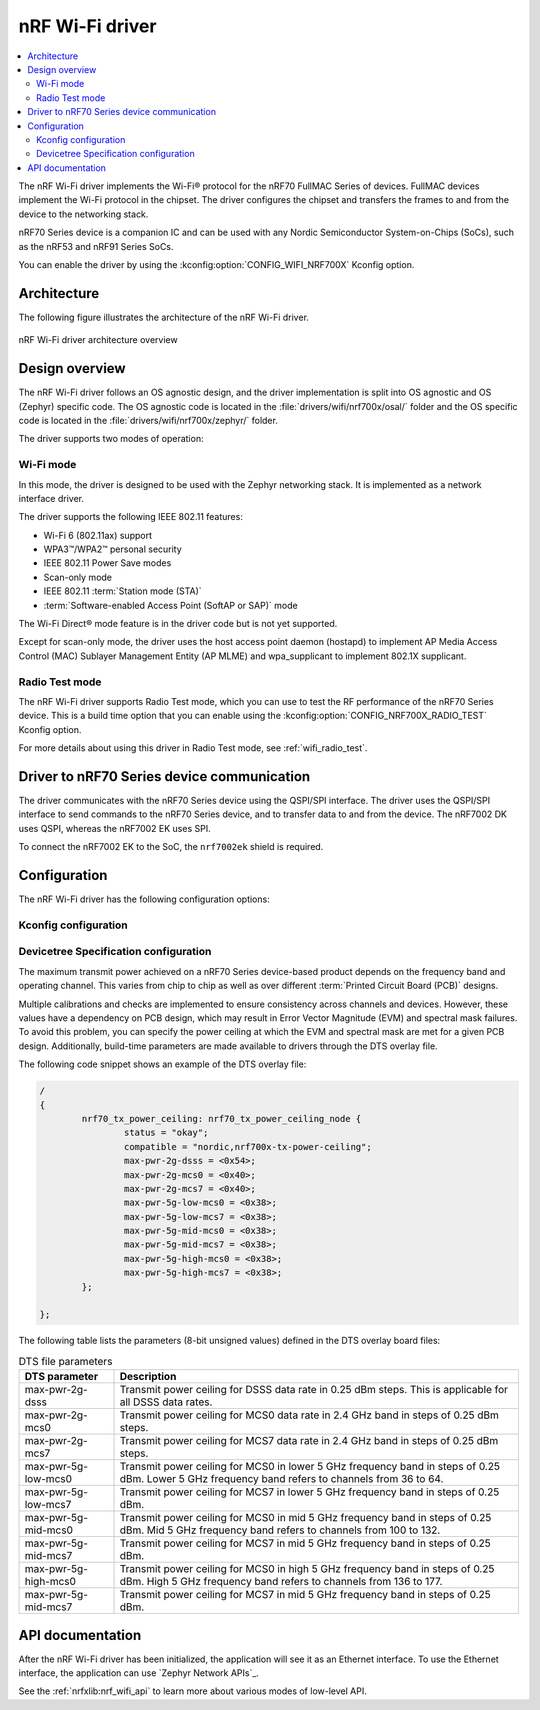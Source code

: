 .. _nrf700x_wifi:

nRF Wi-Fi driver
################

.. contents::
   :local:
   :depth: 2

The nRF Wi-Fi driver implements the Wi-Fi® protocol for the nRF70 FullMAC Series of devices.
FullMAC devices implement the Wi-Fi protocol in the chipset.
The driver configures the chipset and transfers the frames to and from the device to the networking stack.

nRF70 Series device is a companion IC and can be used with any Nordic Semiconductor System-on-Chips (SoCs), such as the nRF53 and nRF91 Series SoCs.

You can enable the driver by using the :kconfig:option:`CONFIG_WIFI_NRF700X` Kconfig option.

Architecture
*************

The following figure illustrates the architecture of the nRF Wi-Fi driver.

.. figure:: /images/nrf700x_wifi_driver.svg
   :alt: nRF Wi-Fi driver block diagram
   :align: center
   :figclass: align-center

   nRF Wi-Fi driver architecture overview

Design overview
***************

The nRF Wi-Fi driver follows an OS agnostic design, and the driver implementation is split into OS agnostic and OS (Zephyr) specific code.
The OS agnostic code is located in the :file:`drivers/wifi/nrf700x/osal/` folder and the OS specific code is located in the :file:`drivers/wifi/nrf700x/zephyr/` folder.

The driver supports two modes of operation:

Wi-Fi mode
==========
In this mode, the driver is designed to be used with the Zephyr networking stack.
It is implemented as a network interface driver.

The driver supports the following IEEE 802.11 features:

* Wi-Fi 6 (802.11ax) support
* WPA3™/WPA2™ personal security
* IEEE 802.11 Power Save modes
* Scan-only mode
* IEEE 802.11 :term:`Station mode (STA)`
* :term:`Software-enabled Access Point (SoftAP or SAP)` mode

The Wi-Fi Direct® mode feature is in the driver code but is not yet supported.

Except for scan-only mode, the driver uses the host access point daemon (hostapd) to implement AP Media Access Control (MAC) Sublayer Management Entity (AP MLME) and wpa_supplicant to implement 802.1X supplicant.

Radio Test mode
===============
The nRF Wi-Fi driver supports Radio Test mode, which you can use to test the RF performance of the nRF70 Series device.
This is a build time option that you can enable using the :kconfig:option:`CONFIG_NRF700X_RADIO_TEST` Kconfig option.

For more details about using this driver in Radio Test mode, see :ref:`wifi_radio_test`.

Driver to nRF70 Series device communication
*******************************************

The driver communicates with the nRF70 Series device using the QSPI/SPI interface.
The driver uses the QSPI/SPI interface to send commands to the nRF70 Series device, and to transfer data to and from the device.
The nRF7002 DK uses QSPI, whereas the nRF7002 EK uses SPI.

To connect the nRF7002 EK to the SoC, the ``nrf7002ek`` shield is required.

Configuration
*************

The nRF Wi-Fi driver has the following configuration options:

Kconfig configuration
=====================

.. options-from-kconfig::
   :show-type:

Devicetree Specification configuration
======================================

The maximum transmit power achieved on a nRF70 Series device-based product depends on the frequency band and operating channel.
This varies from chip to chip as well as over different :term:`Printed Circuit Board (PCB)` designs.

Multiple calibrations and checks are implemented to ensure consistency across channels and devices.
However, these values have a dependency on PCB design, which may result in Error Vector Magnitude (EVM) and spectral mask failures.
To avoid this problem, you can specify the power ceiling at which the EVM and spectral mask are met for a given PCB design.
Additionally, build-time parameters are made available to drivers through the DTS overlay file.

The following code snippet shows an example of the DTS overlay file:

.. code-block:: devicetree

	/
	{
		nrf70_tx_power_ceiling: nrf70_tx_power_ceiling_node {
			status = "okay";
			compatible = "nordic,nrf700x-tx-power-ceiling";
			max-pwr-2g-dsss = <0x54>;
			max-pwr-2g-mcs0 = <0x40>;
			max-pwr-2g-mcs7 = <0x40>;
			max-pwr-5g-low-mcs0 = <0x38>;
			max-pwr-5g-low-mcs7 = <0x38>;
			max-pwr-5g-mid-mcs0 = <0x38>;
			max-pwr-5g-mid-mcs7 = <0x38>;
			max-pwr-5g-high-mcs0 = <0x38>;
			max-pwr-5g-high-mcs7 = <0x38>;
		};

	};


The following table lists the parameters (8-bit unsigned values) defined in the DTS overlay board files:

.. list-table:: DTS file parameters
   :header-rows: 1

   * - DTS parameter
     - Description
   * - max-pwr-2g-dsss
     - Transmit power ceiling for DSSS data rate in 0.25 dBm steps.
       This is applicable for all DSSS data rates.
   * - max-pwr-2g-mcs0
     - Transmit power ceiling for MCS0 data rate in 2.4 GHz band in steps of 0.25 dBm steps.
   * - max-pwr-2g-mcs7
     - Transmit power ceiling for MCS7 data rate in 2.4 GHz band in steps of 0.25 dBm steps.
   * - max-pwr-5g-low-mcs0
     - Transmit power ceiling for MCS0 in lower 5 GHz frequency band in steps of 0.25 dBm.
       Lower 5 GHz frequency band refers to channels from 36 to 64.
   * - max-pwr-5g-low-mcs7
     - Transmit power ceiling for MCS7 in lower 5 GHz frequency band in steps of 0.25 dBm.
   * - max-pwr-5g-mid-mcs0
     - Transmit power ceiling for MCS0 in mid 5 GHz frequency band in steps of 0.25 dBm.
       Mid 5 GHz frequency band refers to channels from 100 to 132.
   * - max-pwr-5g-mid-mcs7
     - Transmit power ceiling for MCS7 in mid 5 GHz frequency band in steps of 0.25 dBm.
   * - max-pwr-5g-high-mcs0
     - Transmit power ceiling for MCS0 in high 5 GHz frequency band in steps of 0.25 dBm.
       High 5 GHz frequency band refers to channels from 136 to 177.
   * - max-pwr-5g-mid-mcs7
     - Transmit power ceiling for MCS7 in mid 5 GHz frequency band in steps of 0.25 dBm.


API documentation
*****************

After the nRF Wi-Fi driver has been initialized, the application will see it as an Ethernet interface.
To use the Ethernet interface, the application can use `Zephyr Network APIs`_.

See the :ref:`nrfxlib:nrf_wifi_api` to learn more about various modes of low-level API.
